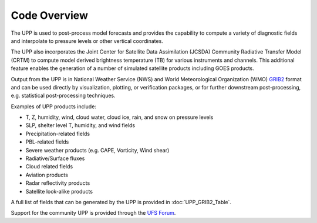 *************
Code Overview
*************

The UPP is used to post-process model forecasts and provides the capability to compute a variety of
diagnostic fields and interpolate to pressure levels or other vertical coordinates.

The UPP also incorporates the Joint Center for Satellite Data Assimilation (JCSDA) Community Radiative
Transfer Model (CRTM) to compute model derived brightness temperature (TB) for various instruments and
channels. This additional feature enables the generation of a number of simulated satellite products
including GOES products.

Output from the UPP is in National Weather Service (NWS) and World Meteorological Organization (WMO)
`GRIB2 <https://www.nco.ncep.noaa.gov/pmb/docs/grib2/>`_ format and can be used directly by
visualization, plotting, or verification packages, or for further downstream post-processing, e.g.
statistical post-processing techniques.

Examples of UPP products include:

- T, Z, humidity, wind, cloud water, cloud ice, rain, and snow on pressure levels
- SLP, shelter level T, humidity, and wind fields
- Precipitation-related fields
- PBL-related fields
- Severe weather products (e.g. CAPE, Vorticity, Wind shear)
- Radiative/Surface fluxes
- Cloud related fields
- Aviation products
- Radar reflectivity products
- Satellite look-alike products

A full list of fields that can be generated by the UPP is provided in :doc:`UPP_GRIB2_Table`.

Support for the community UPP is provided through the `UFS Forum <https://forums.ufscommunity.org/>`_.
